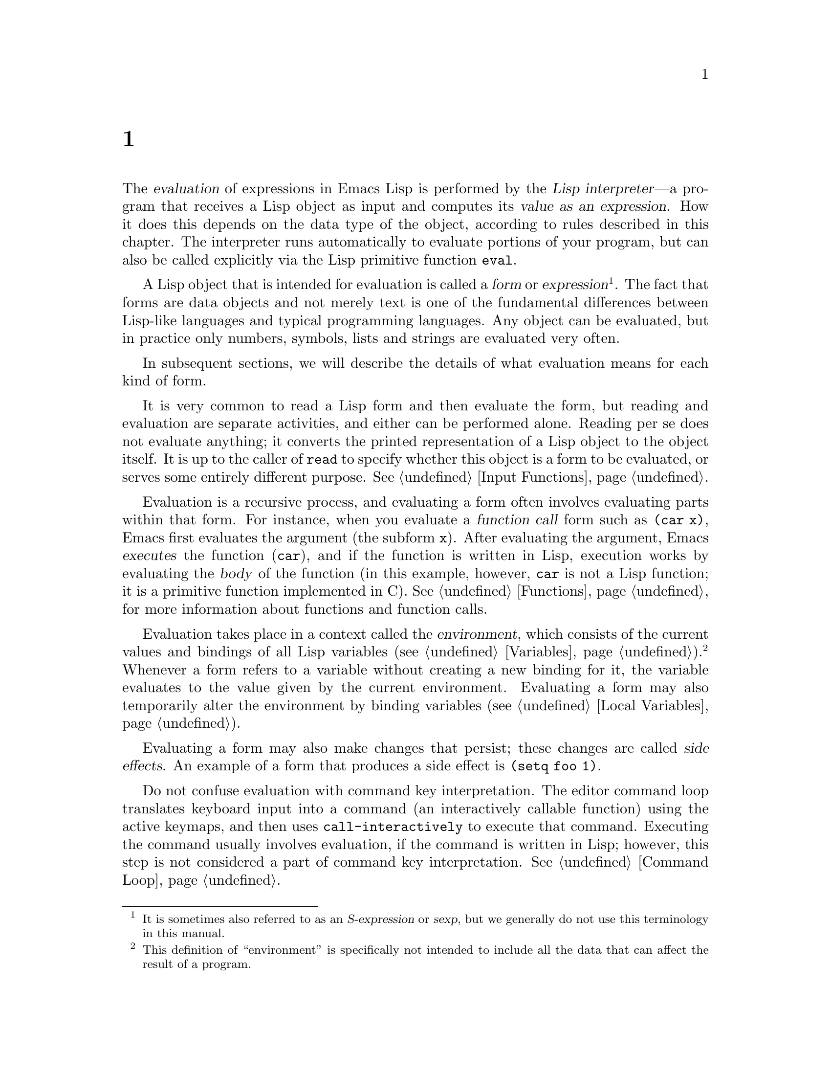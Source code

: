@c ===========================================================================
@c
@c This file was generated with po4a. Translate the source file.
@c
@c ===========================================================================
@c -*-texinfo-*-
@c This is part of the GNU Emacs Lisp Reference Manual.
@c Copyright (C) 1990--1994, 1998, 2001--2024 Free Software Foundation,
@c Inc.
@c See the file elisp-ja.texi for copying conditions.
@node Evaluation
@chapter 評価
@cindex evaluation
@cindex interpreter
@cindex interpreter
@cindex value of expression

  The @dfn{evaluation} of expressions in Emacs Lisp is performed by the
@dfn{Lisp interpreter}---a program that receives a Lisp object as input and
computes its @dfn{value as an expression}.  How it does this depends on the
data type of the object, according to rules described in this chapter.  The
interpreter runs automatically to evaluate portions of your program, but can
also be called explicitly via the Lisp primitive function @code{eval}.

@ifnottex
@menu
* Intro Eval::               Evaluation in the scheme of things.
* Forms::                    How various sorts of objects are evaluated.
* Quoting::                  Avoiding evaluation (to put constants in the 
                               program).
* Backquote::                Easier construction of list structure.
* Eval::                     How to invoke the Lisp interpreter explicitly.
* Deferred Eval::            Deferred and lazy evaluation of forms.
@end menu

@node Intro Eval
@section 評価の概要

  The Lisp interpreter, or evaluator, is the part of Emacs that computes the
value of an expression that is given to it.  When a function written in Lisp
is called, the evaluator computes the value of the function by evaluating
the expressions in the function body.  Thus, running any Lisp program really
means running the Lisp interpreter.
@end ifnottex

@cindex form
@cindex expression
@cindex S-expression
@cindex sexp
  A Lisp object that is intended for evaluation is called a @dfn{form} or
@dfn{expression}@footnote{It is sometimes also referred to as an
@dfn{S-expression} or @dfn{sexp}, but we generally do not use this
terminology in this manual.}.  The fact that forms are data objects and not
merely text is one of the fundamental differences between Lisp-like
languages and typical programming languages.  Any object can be evaluated,
but in practice only numbers, symbols, lists and strings are evaluated very
often.

  In subsequent sections, we will describe the details of what evaluation
means for each kind of form.

  It is very common to read a Lisp form and then evaluate the form, but
reading and evaluation are separate activities, and either can be performed
alone.  Reading per se does not evaluate anything; it converts the printed
representation of a Lisp object to the object itself.  It is up to the
caller of @code{read} to specify whether this object is a form to be
evaluated, or serves some entirely different purpose.  @xref{Input
Functions}.

@cindex recursive evaluation
  Evaluation is a recursive process, and evaluating a form often involves
evaluating parts within that form.  For instance, when you evaluate a
@dfn{function call} form such as @code{(car x)}, Emacs first evaluates the
argument (the subform @code{x}).  After evaluating the argument, Emacs
@dfn{executes} the function (@code{car}), and if the function is written in
Lisp, execution works by evaluating the @dfn{body} of the function (in this
example, however, @code{car} is not a Lisp function; it is a primitive
function implemented in C).  @xref{Functions}, for more information about
functions and function calls.

@cindex environment
  Evaluation takes place in a context called the @dfn{environment}, which
consists of the current values and bindings of all Lisp variables
(@pxref{Variables}).@footnote{This definition of ``environment'' is
specifically not intended to include all the data that can affect the result
of a program.} Whenever a form refers to a variable without creating a new
binding for it, the variable evaluates to the value given by the current
environment.  Evaluating a form may also temporarily alter the environment
by binding variables (@pxref{Local Variables}).

@cindex side effect
@anchor{Definition of side effect}
  Evaluating a form may also make changes that persist; these changes are
called @dfn{side effects}.  An example of a form that produces a side effect
is @code{(setq foo 1)}.

  Do not confuse evaluation with command key interpretation.  The editor
command loop translates keyboard input into a command (an interactively
callable function) using the active keymaps, and then uses
@code{call-interactively} to execute that command.  Executing the command
usually involves evaluation, if the command is written in Lisp; however,
this step is not considered a part of command key interpretation.
@xref{Command Loop}.

@node Forms
@section フォームの種類

  A Lisp object that is intended to be evaluated is called a @dfn{form} (or an
@dfn{expression}).  How Emacs evaluates a form depends on its data type.
Emacs has three different kinds of form that are evaluated differently:
symbols, lists, and all other types.  This section describes all three
kinds, one by one, starting with the other types, which are self-evaluating
forms.

@menu
* Self-Evaluating Forms::    Forms that evaluate to themselves.
* Symbol Forms::             Symbols evaluate as variables.
* Classifying Lists::        How to distinguish various sorts of list forms.
* Function Indirection::     When a symbol appears as the car of a list, we 
                               find the real function via the symbol.
* Function Forms::           Forms that call functions.
* Macro Forms::              Forms that call macros.
* Special Forms::            Special forms are idiosyncratic primitives, 
                               most of them extremely important.
* Autoloading::              Functions set up to load files containing their 
                               real definitions.
@end menu

@node Self-Evaluating Forms
@subsection 自己評価を行うフォーム
@cindex vector evaluation
@cindex literal evaluation
@cindex self-evaluating form
@cindex form, self-evaluating

  A @dfn{self-evaluating form} is any form that is not a list or symbol.
Self-evaluating forms evaluate to themselves: the result of evaluation is
the same object that was evaluated.  Thus, the number 25 evaluates to 25,
and the string @code{"foo"} evaluates to the string @code{"foo"}.  Likewise,
evaluating a vector does not cause evaluation of the elements of the
vector---it returns the same vector with its contents unchanged.

@example
@group
'123               ; @r{A number, shown without evaluation.}
     @result{} 123
@end group
@group
123                ; @r{Evaluated as usual---result is the same.}
     @result{} 123
@end group
@group
(eval '123)        ; @r{Evaluated "by hand"---result is the same.}
     @result{} 123
@end group
@group
(eval (eval '123)) ; @r{Evaluating twice changes nothing.}
     @result{} 123
@end group
@end example

  A self-evaluating form yields a value that becomes part of the program, and
you should not try to modify it via @code{setcar}, @code{aset} or similar
operations.  The Lisp interpreter might unify the constants yielded by your
program's self-evaluating forms, so that these constants might share
structure.  @xref{Mutability}.

  It is common to write numbers, characters, strings, and even vectors in Lisp
code, taking advantage of the fact that they self-evaluate.  However, it is
quite unusual to do this for types that lack a read syntax, because there's
no way to write them textually.  It is possible to construct Lisp
expressions containing these types by means of a Lisp program.  Here is an
example:

@example
@group
;; @r{Build an expression containing a buffer object.}
(setq print-exp (list 'print (current-buffer)))
     @result{} (print #<buffer eval-ja.texi>)
@end group
@group
;; @r{Evaluate it.}
(eval print-exp)
     @print{} #<buffer eval-ja.texi>
     @result{} #<buffer eval-ja.texi>
@end group
@end example

@node Symbol Forms
@subsection シンボルのフォーム
@cindex symbol evaluation
@cindex symbol forms
@cindex forms, symbol

  When a symbol is evaluated, it is treated as a variable.  The result is the
variable's value, if it has one.  If the symbol has no value as a variable,
the Lisp interpreter signals an error.  For more information on the use of
variables, see @ref{Variables}.

  In the following example, we set the value of a symbol with @code{setq}.
Then we evaluate the symbol, and get back the value that @code{setq} stored.

@example
@group
(setq a 123)
     @result{} 123
@end group
@group
(eval 'a)
     @result{} 123
@end group
@group
a
     @result{} 123
@end group
@end example

  The symbols @code{nil} and @code{t} are treated specially, so that the value
of @code{nil} is always @code{nil}, and the value of @code{t} is always
@code{t}; you cannot set or bind them to any other values.  Thus, these two
symbols act like self-evaluating forms, even though @code{eval} treats them
like any other symbol.  A symbol whose name starts with @samp{:} also
self-evaluates in the same way; likewise, its value ordinarily cannot be
changed.  @xref{Constant Variables}.

@node Classifying Lists
@subsection リストフォームの分類
@cindex list form evaluation
@cindex forms, list

  A form that is a nonempty list is either a function call, a macro call, or a
special form, according to its first element.  These three kinds of forms
are evaluated in different ways, described below.  The remaining list
elements constitute the @dfn{arguments} for the function, macro, or special
form.

  The first step in evaluating a nonempty list is to examine its first
element.  This element alone determines what kind of form the list is and
how the rest of the list is to be processed.  The first element is
@emph{not} evaluated, as it would be in some Lisp dialects such as Scheme.

@node Function Indirection
@subsection シンボル関数インダイレクション
@cindex symbol function indirection
@cindex indirection for functions
@cindex void function

  If the first element of the list is a symbol then evaluation examines the
symbol's function cell, and uses its contents instead of the original
symbol.  If the contents are another symbol, this process, called
@dfn{symbol function indirection}, is repeated until it obtains a
non-symbol.  @xref{Function Names}, for more information about symbol
function indirection.  We eventually obtain a non-symbol, which ought to be
a function or other suitable object.

@kindex invalid-function
  More precisely, we should now have a Lisp function (a lambda expression), a
byte-code function, a primitive function, a Lisp macro, a special form, or
an autoload object.  Each of these types is a case described in one of the
following sections.  If the object is not one of these types, Emacs signals
an @code{invalid-function} error.

  The following example illustrates the symbol indirection process.  We use
@code{fset} to set the function cell of a symbol and @code{symbol-function}
to get the function cell contents (@pxref{Function Cells}).  Specifically,
we store the symbol @code{car} into the function cell of @code{first}, and
the symbol @code{first} into the function cell of @code{erste}.

@example
@group
;; @r{Build this function cell linkage:}
;;   -------------       -----        -------        -------
;;  | #<subr car> | <-- | car |  <-- | first |  <-- | erste |
;;   -------------       -----        -------        -------
@end group
@group
(symbol-function 'car)
     @result{} #<subr car>
@end group
@group
(fset 'first 'car)
     @result{} car
@end group
@group
(fset 'erste 'first)
     @result{} first
@end group
@group
(erste '(1 2 3))   ; @r{Call the function referenced by @code{erste}.}
     @result{} 1
@end group
@end example

  By contrast, the following example calls a function without any symbol
function indirection, because the first element is an anonymous Lisp
function, not a symbol.

@example
@group
((lambda (arg) (erste arg))
 '(1 2 3))
     @result{} 1
@end group
@end example

@noindent
Executing the function itself evaluates its body; this does involve symbol
function indirection when calling @code{erste}.

  This form is rarely used and is now deprecated.  Instead, you should write
it as:

@example
@group
(funcall (lambda (arg) (erste arg))
         '(1 2 3))
@end group
@end example
or just
@example
@group
(let ((arg '(1 2 3))) (erste arg))
@end group
@end example

  The built-in function @code{indirect-function} provides an easy way to
perform symbol function indirection explicitly.

@defun indirect-function function
@anchor{Definition of indirect-function}
This function returns the meaning of @var{function} as a function.  If
@var{function} is a symbol, then it finds @var{function}'s function
definition and starts over with that value.  If @var{function} is not a
symbol, then it returns @var{function} itself.

This function returns @code{nil} if the final symbol is unbound.

There is also a second, optional argument that is obsolete and has no
effect.

Here is how you could define @code{indirect-function} in Lisp:

@example
(defun indirect-function (function)
  (if (and function
           (symbolp function))
      (indirect-function (symbol-function function))
    function))
@end example
@end defun

@node Function Forms
@subsection 関数フォームの評価
@cindex function form evaluation
@cindex function call
@cindex forms, function call

  If the first element of a list being evaluated is a Lisp function object,
byte-code object or primitive function object, then that list is a
@dfn{function call}.  For example, here is a call to the function @code{+}:

@example
(+ 1 x)
@end example

  The first step in evaluating a function call is to evaluate the remaining
elements of the list from left to right.  The results are the actual
argument values, one value for each list element.  The next step is to call
the function with this list of arguments, effectively using the function
@code{apply} (@pxref{Calling Functions}).  If the function is written in
Lisp, the arguments are used to bind the argument variables of the function
(@pxref{Lambda Expressions}); then the forms in the function body are
evaluated in order, and the value of the last body form becomes the value of
the function call.

@node Macro Forms
@subsection Lispマクロの評価
@cindex macro call evaluation
@cindex forms, macro call

  If the first element of a list being evaluated is a macro object, then the
list is a @dfn{macro call}.  When a macro call is evaluated, the elements of
the rest of the list are @emph{not} initially evaluated.  Instead, these
elements themselves are used as the arguments of the macro.  The macro
definition computes a replacement form, called the @dfn{expansion} of the
macro, to be evaluated in place of the original form.  The expansion may be
any sort of form: a self-evaluating constant, a symbol, or a list.  If the
expansion is itself a macro call, this process of expansion repeats until
some other sort of form results.

  Ordinary evaluation of a macro call finishes by evaluating the expansion.
However, the macro expansion is not necessarily evaluated right away, or at
all, because other programs also expand macro calls, and they may or may not
evaluate the expansions.

  Normally, the argument expressions are not evaluated as part of computing
the macro expansion, but instead appear as part of the expansion, so they
are computed when the expansion is evaluated.

  For example, given a macro defined as follows:

@example
@group
(defmacro cadr (x)
  (list 'car (list 'cdr x)))
@end group
@end example

@noindent
an expression such as @code{(cadr (assq 'handler list))} is a macro call,
and its expansion is:

@example
(car (cdr (assq 'handler list)))
@end example

@noindent
Note that the argument @code{(assq 'handler list)} appears in the expansion.

@xref{Macros}, for a complete description of Emacs Lisp macros.

@node Special Forms
@subsection スペシャルフォーム
@cindex special forms
@cindex forms, special
@cindex evaluation of special forms

  A @dfn{special form} is a primitive specially marked so that its arguments
are not all evaluated.  Most special forms define control structures or
perform variable bindings---things which functions cannot do.

  Each special form has its own rules for which arguments are evaluated and
which are used without evaluation.  Whether a particular argument is
evaluated may depend on the results of evaluating other arguments.

  If an expression's first symbol is that of a special form, the expression
should follow the rules of that special form; otherwise, Emacs's behavior is
not well-defined (though it will not crash).  For example, @code{((lambda
(x) x . 3) 4)} contains a subexpression that begins with @code{lambda} but
is not a well-formed @code{lambda} expression, so Emacs may signal an error,
or may return 3 or 4 or @code{nil}, or may behave in other ways.

@defun special-form-p object
This predicate tests whether its argument is a special form, and returns
@code{t} if so, @code{nil} otherwise.
@end defun

  Here is a list, in alphabetical order, of all of the special forms in Emacs
Lisp with a reference to where each is described.

@table @code
@item and
@pxref{Combining Conditions}

@item catch
@pxref{Catch and Throw}

@item cond
@pxref{Conditionals}

@item condition-case
@pxref{Handling Errors}

@item defconst
@pxref{Defining Variables}

@item defvar
@pxref{Defining Variables}

@item function
@pxref{Anonymous Functions}

@item if
@pxref{Conditionals}

@item interactive
@pxref{Interactive Call}

@item lambda
@pxref{Lambda Expressions}

@item let
@itemx let*
@pxref{Local Variables}

@item or
@pxref{Combining Conditions}

@item prog1
@itemx prog2
@itemx progn
@pxref{Sequencing}

@item quote
@pxref{Quoting}

@item save-current-buffer
@pxref{Current Buffer}

@item save-excursion
@pxref{Excursions}

@item save-restriction
@pxref{Narrowing}

@item setq
@pxref{Setting Variables}

@item setq-default
@pxref{Creating Buffer-Local}

@item unwind-protect
@pxref{Nonlocal Exits}

@item while
@pxref{Iteration}
@end table

@cindex CL note---special forms compared
@quotation
@b{Common Lisp note:} Here are some comparisons of special forms in GNU
Emacs Lisp and Common Lisp.  @code{setq}, @code{if}, and @code{catch} are
special forms in both Emacs Lisp and Common Lisp.  @code{save-excursion} is
a special form in Emacs Lisp, but doesn't exist in Common Lisp.
@code{throw} is a special form in Common Lisp (because it must be able to
throw multiple values), but it is a function in Emacs Lisp (which doesn't
have multiple values).
@end quotation

@node Autoloading
@subsection 自動ロード

  The @dfn{autoload} feature allows you to call a function or macro whose
function definition has not yet been loaded into Emacs.  It specifies which
file contains the definition.  When an autoload object appears as a symbol's
function definition, calling that symbol as a function automatically loads
the specified file; then it calls the real definition loaded from that
file.  The way to arrange for an autoload object to appear as a symbol's
function definition is described in @ref{Autoload}.

@node Quoting
@section クォート
@cindex forms, quote

  The special form @code{quote} returns its single argument, as written,
without evaluating it.  This provides a way to include constant symbols and
lists, which are not self-evaluating objects, in a program.  (It is not
necessary to quote self-evaluating objects such as numbers, strings, and
vectors.)

@defspec quote object
This special form returns @var{object}, without evaluating it.  The returned
value might be shared and should not be modified.  @xref{Self-Evaluating
Forms}.
@end defspec

@cindex @samp{'} for quoting
@cindex quoting using apostrophe
@cindex apostrophe for quoting
Because @code{quote} is used so often in programs, Lisp provides a
convenient read syntax for it.  An apostrophe character (@samp{'})  followed
by a Lisp object (in read syntax) expands to a list whose first element is
@code{quote}, and whose second element is the object.  Thus, the read syntax
@code{'x} is an abbreviation for @code{(quote x)}.

Here are some examples of expressions that use @code{quote}:

@example
@group
(quote (+ 1 2))
     @result{} (+ 1 2)
@end group
@group
(quote foo)
     @result{} foo
@end group
@group
'foo
     @result{} foo
@end group
@group
''foo
     @result{} 'foo
@end group
@group
'(quote foo)
     @result{} 'foo
@end group
@group
['foo]
     @result{} ['foo]
@end group
@end example

  Although the expressions @code{(list '+ 1 2)} and @code{'(+ 1 2)} both yield
lists equal to @code{(+ 1 2)}, the former yields a freshly-minted mutable
list whereas the latter yields a list built from conses that might be shared
and should not be modified.  @xref{Self-Evaluating Forms}.

  Other quoting constructs include @code{function} (@pxref{Anonymous
Functions}), which causes an anonymous lambda expression written in Lisp to
be compiled, and @samp{`} (@pxref{Backquote}), which is used to quote only
part of a list, while computing and substituting other parts.

@node Backquote
@section バッククォート
@cindex backquote (list substitution)
@cindex ` (list substitution)
@findex `
@cindex forms, backquote

  @dfn{Backquote constructs} allow you to quote a list, but selectively
evaluate elements of that list.  In the simplest case, it is identical to
the special form
@iftex
@code{quote}.
@end iftex
@ifnottex
@code{quote} (described in the previous section; @pxref{Quoting}).
@end ifnottex
For example, these two forms yield identical results:

@example
@group
`(a list of (+ 2 3) elements)
     @result{} (a list of (+ 2 3) elements)
@end group
@group
'(a list of (+ 2 3) elements)
     @result{} (a list of (+ 2 3) elements)
@end group
@end example

@findex , @r{(with backquote)}
  The special marker @samp{,} inside of the argument to backquote indicates a
value that isn't constant.  The Emacs Lisp evaluator evaluates the argument
of @samp{,}, and puts the value in the list structure:

@example
@group
`(a list of ,(+ 2 3) elements)
     @result{} (a list of 5 elements)
@end group
@end example

@noindent
Substitution with @samp{,} is allowed at deeper levels of the list structure
also.  For example:

@example
@group
`(1 2 (3 ,(+ 4 5)))
     @result{} (1 2 (3 9))
@end group
@end example

@findex ,@@ @r{(with backquote)}
@cindex splicing (with backquote)
  You can also @dfn{splice} an evaluated value into the resulting list, using
the special marker @samp{,@@}.  The elements of the spliced list become
elements at the same level as the other elements of the resulting list.  The
equivalent code without using @samp{`} is often unreadable.  Here are some
examples:

@example
@group
(setq some-list '(2 3))
     @result{} (2 3)
@end group
@group
(cons 1 (append some-list '(4) some-list))
     @result{} (1 2 3 4 2 3)
@end group
@group
`(1 ,@@some-list 4 ,@@some-list)
     @result{} (1 2 3 4 2 3)
@end group

@group
(setq list '(hack foo bar))
     @result{} (hack foo bar)
@end group
@group
(cons 'use
  (cons 'the
    (cons 'words (append (cdr list) '(as elements)))))
     @result{} (use the words foo bar as elements)
@end group
@group
`(use the words ,@@(cdr list) as elements)
     @result{} (use the words foo bar as elements)
@end group
@end example

If a subexpression of a backquote construct has no substitutions or splices,
it acts like @code{quote} in that it yields conses, vectors and strings that
might be shared and should not be modified.  @xref{Self-Evaluating Forms}.

@node Eval
@section evalについて

  Most often, forms are evaluated automatically, by virtue of their occurrence
in a program being run.  On rare occasions, you may need to write code that
evaluates a form that is computed at run time, such as after reading a form
from text being edited or getting one from a property list.  On these
occasions, use the @code{eval} function.  Often @code{eval} is not needed
and something else should be used instead.  For example, to get the value of
a variable, while @code{eval} works, @code{symbol-value} is preferable; or
rather than store expressions in a property list that then need to go
through @code{eval}, it is better to store functions instead that are then
passed to @code{funcall}.

  The functions and variables described in this section evaluate forms,
specify limits to the evaluation process, or record recently returned
values.  Loading a file also does evaluation (@pxref{Loading}).

  It is generally cleaner and more flexible to store a function in a data
structure, and call it with @code{funcall} or @code{apply}, than to store an
expression in the data structure and evaluate it.  Using functions provides
the ability to pass information to them as arguments.

@defun eval form &optional lexical
This is the basic function for evaluating an expression.  It evaluates
@var{form} in the current environment, and returns the result.  The type of
the @var{form} object determines how it is evaluated.  @xref{Forms}.

The argument @var{lexical} specifies the scoping rule for local variables
(@pxref{Variable Scoping}).  If it is @code{t}, that means to evaluate
@var{form} using lexical scoping; this is the recommended value.  If it is
omitted or @code{nil}, that means to use the old dynamic-only variable
scoping rule.

The value of @var{lexical} can also be a non-empty list specifying a
particular @dfn{lexical environment} for lexical bindings; however, this
feature is only useful for specialized purposes, such as in Emacs Lisp
debuggers.  Each member of the list is either a cons cell which represents a
lexical symbol-value pair, or a symbol representing a (special) variable
that would use dynamic scoping if bound.

Since @code{eval} is a function, the argument expression that appears in a
call to @code{eval} is evaluated twice: once as preparation before
@code{eval} is called, and again by the @code{eval} function itself.  Here
is an example:

@example
@group
(setq foo 'bar)
     @result{} bar
@end group
@group
(setq bar 'baz)
     @result{} baz
;; @r{Here @code{eval} receives argument @code{foo}}
(eval 'foo)
     @result{} bar
;; @r{Here @code{eval} receives argument @code{bar}, which is the value of @code{foo}}
(eval foo)
     @result{} baz
@end group
@end example

The number of currently active calls to @code{eval} is limited to
@code{max-lisp-eval-depth} (see below).
@end defun

@deffn Command eval-region start end &optional stream read-function
@anchor{Definition of eval-region}
This function evaluates the forms in the current buffer in the region
defined by the positions @var{start} and @var{end}.  It reads forms from the
region and calls @code{eval} on them until the end of the region is reached,
or until an error is signaled and not handled.

By default, @code{eval-region} does not produce any output.  However, if
@var{stream} is non-@code{nil}, any output produced by output functions
(@pxref{Output Functions}), as well as the values that result from
evaluating the expressions in the region are printed using @var{stream}.
@xref{Output Streams}.

If @var{read-function} is non-@code{nil}, it should be a function, which is
used instead of @code{read} to read expressions one by one.  This function
is called with one argument, the stream for reading input.  You can also use
the variable @code{load-read-function} (@pxref{Definition of
load-read-function,, How Programs Do Loading})  to specify this function,
but it is more robust to use the @var{read-function} argument.

@code{eval-region} does not move point.  It always returns @code{nil}.
@end deffn

@cindex evaluation of buffer contents
@deffn Command eval-buffer &optional buffer-or-name stream filename unibyte print
This is similar to @code{eval-region}, but the arguments provide different
optional features.  @code{eval-buffer} operates on the entire accessible
portion of buffer @var{buffer-or-name} (@pxref{Narrowing,,, emacs, The GNU
Emacs Manual}).  @var{buffer-or-name} can be a buffer, a buffer name (a
string), or @code{nil} (or omitted), which means to use the current buffer.
@var{stream} is used as in @code{eval-region}, unless @var{stream} is
@code{nil} and @var{print} non-@code{nil}.  In that case, values that result
from evaluating the expressions are still discarded, but the output of the
output functions is printed in the echo area.  @var{filename} is the file
name to use for @code{load-history} (@pxref{Unloading}), and defaults to
@code{buffer-file-name} (@pxref{Buffer File Name}).  If @var{unibyte} is
non-@code{nil}, @code{read} converts strings to unibyte whenever possible.
@end deffn

@defopt max-lisp-eval-depth
@anchor{Definition of max-lisp-eval-depth}
This variable defines the maximum depth allowed in calls to @code{eval},
@code{apply}, and @code{funcall} before an error is signaled (with error
message @code{"Lisp nesting exceeds max-lisp-eval-depth"}).

This limit, with the associated error when it is exceeded, is how Emacs Lisp
avoids infinite recursion on an ill-defined function.  If you increase the
value of @code{max-lisp-eval-depth} too much, such code can cause stack
overflow instead.  On some systems, this overflow can be handled.  In that
case, normal Lisp evaluation is interrupted and control is transferred back
to the top level command loop (@code{top-level}).  Note that there is no way
to enter Emacs Lisp debugger in this situation.  @xref{Error Debugging}.

@cindex Lisp nesting error

The depth limit counts internal uses of @code{eval}, @code{apply}, and
@code{funcall}, such as for calling the functions mentioned in Lisp
expressions, and recursive evaluation of function call arguments and
function body forms, as well as explicit calls in Lisp code.

The default value of this variable is 1600.  If you set it to a value less
than 100, Lisp will reset it to 100 if the given value is reached.
@end defopt

@defopt lisp-eval-depth-reserve
In order to be able to debug infinite recursion errors, when invoking the
Lisp debugger, Emacs increases temporarily the value of
@code{max-lisp-eval-depth}, if there is little room left, to make sure the
debugger itself has room to execute.  The same happens when running the
handler of a @code{handler-bind}.  @xref{Handling Errors}.

The variable @code{lisp-eval-depth-reserve} bounds the extra depth that
Emacs can add to @code{max-lisp-eval-depth} for those exceptional
circumstances.

The default value of this variable is 200.
@end defopt


@defvar values
The value of this variable is a list of the values returned by all the
expressions that were read, evaluated, and printed from buffers (including
the minibuffer) by the standard Emacs commands which do this.  (Note that
this does @emph{not} include evaluation in @file{*ielm*} buffers, nor
evaluation using @kbd{C-j}, @kbd{C-x C-e}, and similar evaluation commands
in @code{lisp-interaction-mode}.)

This variable is obsolete, and will be removed in a future version, since it
constantly enlarges the memory footprint of the Emacs process.  For that
reason, we recommend against using it.

The elements of @code{values} are ordered most recent first.

@example
@group
(setq x 1)
     @result{} 1
@end group
@group
(list 'A (1+ 2) auto-save-default)
     @result{} (A 3 t)
@end group
@group
values
     @result{} ((A 3 t) 1 @dots{})
@end group
@end example

This variable could be useful for referring back to values of forms recently
evaluated.  It is generally a bad idea to print the value of @code{values}
itself, since this may be very long.  Instead, examine particular elements,
like this:

@example
@group
;; @r{Refer to the most recent evaluation result.}
(nth 0 values)
     @result{} (A 3 t)
@end group
@group
;; @r{That put a new element on,}
;;   @r{so all elements move back one.}
(nth 1 values)
     @result{} (A 3 t)
@end group
@group
;; @r{This gets the element that was next-to-most-recent}
;;   @r{before this example.}
(nth 3 values)
     @result{} 1
@end group
@end example
@end defvar

@node Deferred Eval
@section 遅延されたLazy評価

@cindex deferred evaluation
@cindex lazy evaluation


  Sometimes it is useful to delay the evaluation of an expression, for example
if you want to avoid performing a time-consuming calculation if it turns out
that the result is not needed in the future of the program.  The
@file{thunk} library provides the following functions and macros to support
such @dfn{deferred evaluation}:

@cindex thunk
@defmac thunk-delay forms@dots{}
Return a @dfn{thunk} for evaluating the @var{forms}.  A thunk is a closure
(@pxref{Closures}) that inherits the lexical environment of the
@code{thunk-delay} call.  Using this macro requires @code{lexical-binding}.
@end defmac

@defun thunk-force thunk
Force @var{thunk} to perform the evaluation of the forms specified in the
@code{thunk-delay} that created the thunk.  The result of the evaluation of
the last form is returned.  The @var{thunk} also ``remembers'' that it has
been forced: Any further calls of @code{thunk-force} with the same
@var{thunk} will just return the same result without evaluating the forms
again.
@end defun

@defmac thunk-let (bindings@dots{}) forms@dots{}
This macro is analogous to @code{let} but creates ``lazy'' variable
bindings.  Any binding has the form @w{@code{(@var{symbol}
@var{value-form})}}.  Unlike @code{let}, the evaluation of any
@var{value-form} is deferred until the binding of the according @var{symbol}
is used for the first time when evaluating the @var{forms}.  Any
@var{value-form} is evaluated at most once.  Using this macro requires
@code{lexical-binding}.
@end defmac

Example:

@example
@group
(defun f (number)
  (thunk-let ((derived-number
              (progn (message "Calculating 1 plus 2 times %d" number)
                     (1+ (* 2 number)))))
    (if (> number 10)
        derived-number
      number)))
@end group

@group
(f 5)
@result{} 5
@end group

@group
(f 12)
@print{} Calculating 1 plus 2 times 12
@result{} 25
@end group

@end example

Because of the special nature of lazily bound variables, it is an error to
set them (e.g.@: with @code{setq}).


@defmac thunk-let* (bindings@dots{}) forms@dots{}
This is like @code{thunk-let} but any expression in @var{bindings} is
allowed to refer to preceding bindings in this @code{thunk-let*} form.
Using this macro requires @code{lexical-binding}.
@end defmac

@example
@group
(thunk-let* ((x (prog2 (message "Calculating x...")
                    (+ 1 1)
                  (message "Finished calculating x")))
             (y (prog2 (message "Calculating y...")
                    (+ x 1)
                  (message "Finished calculating y")))
             (z (prog2 (message "Calculating z...")
                    (+ y 1)
                  (message "Finished calculating z")))
             (a (prog2 (message "Calculating a...")
                    (+ z 1)
                  (message "Finished calculating a"))))
  (* z x))

@print{} Calculating z...
@print{} Calculating y...
@print{} Calculating x...
@print{} Finished calculating x
@print{} Finished calculating y
@print{} Finished calculating z
@result{} 8

@end group
@end example

@code{thunk-let} and @code{thunk-let*} use thunks implicitly: their
expansion creates helper symbols and binds them to thunks wrapping the
binding expressions.  All references to the original variables in the body
@var{forms} are then replaced by an expression that calls @code{thunk-force}
with the according helper variable as the argument.  So, any code using
@code{thunk-let} or @code{thunk-let*} could be rewritten to use thunks, but
in many cases using these macros results in nicer code than using thunks
explicitly.
